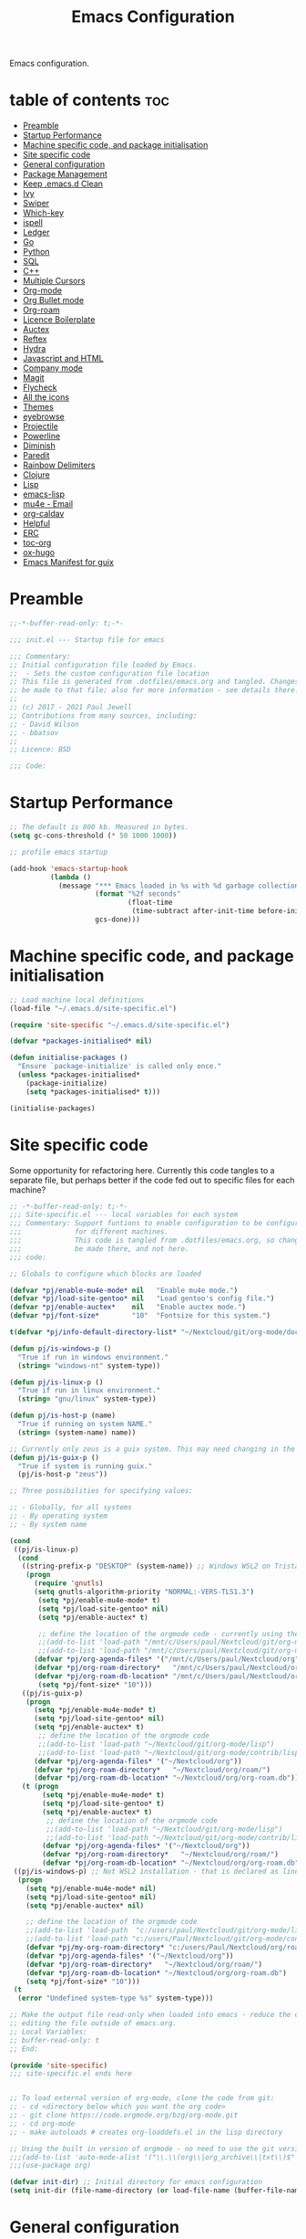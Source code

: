 #+TITLE: Emacs Configuration
#+PROPERTY: header-args:emacs-lisp :mkdirp t :tangle ./.emacs.d/init.el 

Emacs configuration.

* table of contents                                                 :toc:
:PROPERTIES:
:TOC: :include all :ignore this
:END:
- [[#preamble][Preamble]]
- [[#startup-performance][Startup Performance]]
- [[#machine-specific-code-and-package-initialisation][Machine specific code, and package initialisation]]
- [[#site-specific-code][Site specific code]]
- [[#general-configuration][General configuration]]
- [[#package-management][Package Management]]
- [[#keep-emacsd-clean][Keep .emacs.d Clean]]
- [[#ivy][Ivy]]
- [[#swiper][Swiper]]
- [[#which-key][Which-key]]
- [[#ispell][ispell]]
- [[#ledger][Ledger]]
- [[#go][Go]]
- [[#python][Python]]
- [[#sql][SQL]]
- [[#c][C++]]
- [[#multiple-cursors][Multiple Cursors]]
- [[#org-mode][Org-mode]]
- [[#org-bullet-mode][Org Bullet mode]]
- [[#org-roam][Org-roam]]
- [[#licence-boilerplate][Licence Boilerplate]]
- [[#auctex][Auctex]]
- [[#reftex][Reftex]]
- [[#hydra][Hydra]]
- [[#javascript-and-html][Javascript and HTML]]
- [[#company-mode][Company mode]]
- [[#magit][Magit]]
- [[#flycheck][Flycheck]]
- [[#all-the-icons][All the icons]]
- [[#themes][Themes]]
- [[#eyebrowse][eyebrowse]]
- [[#projectile][Projectile]]
- [[#powerline][Powerline]]
- [[#diminish][Diminish]]
- [[#paredit][Paredit]]
- [[#rainbow-delimiters][Rainbow Delimiters]]
- [[#clojure][Clojure]]
- [[#lisp][Lisp]]
- [[#emacs-lisp][emacs-lisp]]
- [[#mu4e---email][mu4e - Email]]
- [[#org-caldav][org-caldav]]
- [[#helpful][Helpful]]
- [[#erc][ERC]]
- [[#toc-org][toc-org]]
- [[#ox-hugo][ox-hugo]]
- [[#emacs-manifest-for-guix][Emacs Manifest for guix]]

* Preamble

#+begin_src emacs-lisp
;;-*-buffer-read-only: t;-*-

;;; init.el --- Startup file for emacs

;;; Commentary:
;; Initial configuration file loaded by Emacs.
;;  - Sets the custom configuration file location
;; This file is generated from .dotfiles/emacs.org and tangled. Changes should
;; be made to that file; also for more information - see details there.
;;
;; (c) 2017 - 2021 Paul Jewell
;; Contributions from many sources, including:
;; - David Wilson
;; - bbatsov
;;
;; Licence: BSD

;;; Code:
#+end_src

* Startup Performance

#+begin_src emacs-lisp
;; The default is 800 kb. Measured in bytes.
(setq gc-cons-threshold (* 50 1000 1000))

;; profile emacs startup

(add-hook 'emacs-startup-hook
          (lambda ()
            (message "*** Emacs loaded in %s with %d garbage collections."
                     (format "%2f seconds"
                             (float-time
                              (time-subtract after-init-time before-init-time)))
                     gcs-done)))

#+end_src

* Machine specific code, and package initialisation

#+begin_src emacs-lisp
;; Load machine local definitions
(load-file "~/.emacs.d/site-specific.el")

(require 'site-specific "~/.emacs.d/site-specific.el")

(defvar *packages-initialised* nil)

(defun initialise-packages ()
  "Ensure `package-initialize' is called only once."
  (unless *packages-initialised*
    (package-initialize)
    (setq *packages-initialised* t)))

(initialise-packages)

#+end_src

* Site specific code
Some opportunity for refactoring here. Currently this code tangles to
a separate file, but perhaps better if the code fed out to specific
files for each machine?

#+begin_src  emacs-lisp :tangle ./.emacs.d/site-specific.el
;; -*-buffer-read-only: t;-*-
;;; Site-specific.el --- local variables for each system
;;; Commentary: Support funtions to enable configuration to be configured
;;;             for different machines.
;;;             This code is tangled from .dotfiles/emacs.org, so changes should
;;;             be made there, and not here.
;;; code:

;; Globals to configure which blocks are loaded

(defvar *pj/enable-mu4e-mode* nil   "Enable mu4e mode.")
(defvar *pj/load-site-gentoo* nil   "Load gentoo's config file.")
(defvar *pj/enable-auctex*    nil   "Enable auctex mode.")
(defvar *pj/font-size*        "10"  "Fontsize for this system.")

t(defvar *pj/info-default-directory-list* "~/Nextcloud/git/org-mode/doc")

(defun pj/is-windows-p ()
  "True if run in windows environment."
  (string= "windows-nt" system-type))

(defun pj/is-linux-p ()
  "True if run in linux environment."
  (string= "gnu/linux" system-type))

(defun pj/is-host-p (name)
  "True if running on system NAME."
  (string= (system-name) name))

;; Currently only zeus is a guix system. This may need changing in the future.
(defun pj/is-guix-p ()
  "True if system is running guix."
  (pj/is-host-p "zeus"))

;; Three possibilities for specifying values:

;; - Globally, for all systems
;; - By operating system
;; - By system name

(cond
 ((pj/is-linux-p)
  (cond
   ((string-prefix-p "DESKTOP" (system-name)) ;; Windows WSL2 on Tristan
    (progn
      (require 'gnutls)
      (setq gnutls-algorithm-priority "NORMAL:-VERS-TLS1.3")
	   (setq *pj/enable-mu4e-mode* t)
	   (setq *pj/load-site-gentoo* nil)
	   (setq *pj/enable-auctex* t)
	   
	   ;; define the location of the orgmode code - currently using the built in version.
	   ;;(add-to-list 'load-path "/mnt/c/Users/paul/Nextcloud/git/org-mode/lisp")
	   ;;(add-to-list 'load-path "/mnt/c/Users/paul/Nextcloud/git/org-mode/contrib/lisp")
      (defvar *pj/org-agenda-files* '("/mnt/c/Users/paul/Nextcloud/org"))
      (defvar *pj/org-roam-directory*   "/mnt/c/Users/paul/Nextcloud/org/roam/")
      (defvar *pj/org-roam-db-location* "/mnt/c/Users/paul/Nextcloud/org/org-roam.db")
	   (setq *pj/font-size* "10")))
   ((pj/is-guix-p)
    (progn
      (setq *pj/enable-mu4e-mode* t)
      (setq *pj/load-site-gentoo* nil)
      (setq *pj/enable-auctex* t)
	   ;; define the location of the orgmode code
	   ;;(add-to-list 'load-path "~/Nextcloud/git/org-mode/lisp")
	   ;;(add-to-list 'load-path "~/Nextcloud/git/org-mode/contrib/lisp")
      (defvar *pj/org-agenda-files* '("~/Nextcloud/org"))
      (defvar *pj/org-roam-directory*   "~/Nextcloud/org/roam/")
      (defvar *pj/org-roam-db-location* "~/Nextcloud/org/org-roam.db")))
   (t (progn
        (setq *pj/enable-mu4e-mode* t)
        (setq *pj/load-site-gentoo* t)
        (setq *pj/enable-auctex* t)
	     ;; define the location of the orgmode code
	     ;;(add-to-list 'load-path "~/Nextcloud/git/org-mode/lisp")
	     ;;(add-to-list 'load-path "~/Nextcloud/git/org-mode/contrib/lisp")
        (defvar *pj/org-agenda-files* '("~/Nextcloud/org"))
        (defvar *pj/org-roam-directory*   "~/Nextcloud/org/roam/")
        (defvar *pj/org-roam-db-location* "~/Nextcloud/org/org-roam.db")))))
 ((pj/is-windows-p) ;; Not WSL2 installation - that is declared as linux
  (progn
    (setq *pj/enable-mu4e-mode* nil)
    (setq *pj/load-site-gentoo* nil)
    (setq *pj/enable-auctex* nil)
    
    ;; define the location of the orgmode code
    ;;(add-to-list 'load-path  "c:/users/paul/Nextcloud/git/org-mode/lisp")
    ;;(add-to-list 'load-path "c:/users/Paul/Nextcloud/git/org-mode/contrib/lisp")
    (defvar *pj/my-org-roam-directory* "c:/users/Paul/Nextcloud/org/roam/")
    (defvar *pj/org-agenda-files* '("~/Nextcloud/org"))
    (defvar *pj/org-roam-directory*   "~/Nextcloud/org/roam/")
    (defvar *pj/org-roam-db-location* "~/Nextcloud/org/org-roam.db")
    (setq *pj/font-size* "10")))
 (t
  (error "Undefined system-type %s" system-type)))

;; Make the output file read-only when loaded into emacs - reduce the chance of accidentally
;; editing the file outside of emacs.org.
;; Local Variables:
;; buffer-read-only: t
;; End:

(provide 'site-specific)
;;; site-specific.el ends here
#+end_src

#+begin_src emacs-lisp

;; To load external version of org-mode, clone the code from git:
;; - cd <directory below which you want the org code>
;; - git clone https://code.orgmode.org/bzg/org-mode.git
;; - cd org-mode
;; - make autoloads # creates org-loaddefs.el in the lisp directory

;; Using the built in version of orgmode - no need to use the git version...
;;;(add-to-list 'auto-mode-alist '("\\.\\(org\\|org_archive\\|txt\\)$" . org-mode))
;;;(use-package org)

(defvar init-dir) ;; Initial directory for emacs configuration
(setq init-dir (file-name-directory (or load-file-name (buffer-file-name))))
#+end_src

* General configuration

#+begin_src emacs-lisp

;;==============================================================================
;;.....General configuration
;;     ---------------------

(if *pj/load-site-gentoo*
    (require 'site-gentoo))

;; Set default modes
(setq major-mode 'text-mode)
(add-hook 'text-mode-hook 'turn-on-auto-fill)

;; Go straight to scratch buffer on startup
(setq inhibit-startup-screen t)

;; dont use tabs for indenting
(setq-default indent-tabs-mode nil)
(setq-default tab-width 3)
(setq-default sh-basic-offset 2)
(setq-default sh-indentation 2)

;; Changes all yes/no questions to y/n type
(fset 'yes-or-no-p 'y-or-n-p)
(set-variable 'confirm-kill-emacs 'yes-or-no-p)

;; Eliminate C-z sleep
(global-unset-key [(control z)])
(global-unset-key [(control x)(control z)])

;; The following lines are always needed. Choose your own keys.
(global-font-lock-mode t)
(global-set-key "\C-x\C-l" 'goto-line)
(global-set-key "\C-x\C-y" 'copy-region-as-kill)

;; Remove the tool-bar from the top
(tool-bar-mode -1)
;; (menu-bar-mode -1)
(scroll-bar-mode -1)

;; Full path in title bar
(setq-default frame-title-format "%b (%f)")

(defalias 'list-buffers 'ibuffer)

(setq backup-directory-alist `(("." . ,(concat user-emacs-directory "Backups"))))
#+end_src

* Package Management

Packages are currently installed using use-package. Configuration for
guix system to use inbuilt manifest for packages. Use of guix on top
of gentoo is still to be explored...

#+begin_src emacs-lisp

;;==============================================================================
;;.....Package management
;;     ------------------

(require 'gnutls)

(defvar pj/python)
(setq pj/python (executable-find "python"))

;; Add marmalade to package repos
(setq package-archives `(("gnu" . "https://elpa.gnu.org/packages/")
                         ("melpa" . "https://melpa.org/packages/")
                         ("melpa-stable" . "https://stable.melpa.org/packages/")
                         ("org" . "https://orgmode.org/elpa/")))
      
(initialise-packages)

;; Not sure if this is necessary for guix system.
;; Maybe OK, as it only updates the package list, not the installed code.
(unless (and (file-exists-p (concat init-dir "elpa/archives/gnu"))
             (file-exists-p (concat init-dir "elpa/archives/melpa"))
             (file-exists-p (concat init-dir "elpa/archives/melpa-stable"))
             (file-exists-p (concat init-dir "elpa/archives/org")))
  (package-refresh-contents))

;; Initialise use-package on non-guix systems.
(unless (or (package-installed-p 'use-package)
            (pj/is-guix-p))
  (package-install 'use-package))
(require 'use-package)

;; In guix system - load packages through the guix package manager.
(setq use-package-always-ensure (not (pj/is-guix-p)))

#+end_src

*Guix Packages*

#+begin_src scheme :noweb-ref packages :noweb-sep "\n"
"emacs-use-package"
#+end_src

* Keep .emacs.d Clean

#+begin_src emacs-lisp
;; Change the user-emacs-directory to keep unwanted things out of ~/.emacs.d
(setq user-emacs-directory (expand-file-name "~/.cache/emacs/")
      url-history-file (expand-file-name "url/history" user-emacs-directory))

;; Use no-littering to automatically set common paths to the new user-emacs-directory
(use-package no-littering)

;; Keep customization settings in a temporary file (thanks Ambrevar!)
(setq custom-file
      (if (boundp 'server-socket-dir)
          (expand-file-name "custom.el" server-socket-dir)
        (expand-file-name (format "emacs-custom-%s.el" (user-uid)) temporary-file-directory)))
(load custom-file t)

#+end_src

*Guix Packages*

#+begin_src scheme :noweb-ref packages :noweb-sep "\n"
"emacs-no-littering"
#+end_src

* Ivy

#+begin_src emacs-lisp
;;==============================================================================
;;.....Ivy
;;     ---

(use-package ivy
  :diminish
  :bind (("C-s" . swiper)
         :map ivy-minibuffer-map
         ("TAB" . ivy-alt-done)
         ("C-l" . ivy-alt-done)
         ("C-j" . ivy-next-line)
         ("C-k" . ivy-previous-line)
         :map ivy-switch-buffer-map
         ("C-k" . ivy-previous-line)
         ("C-l" . ivy-done)
         ("C-d" . ivy-switch-buffer-kill)
         :map ivy-reverse-i-search-map
         ("C-k" . ivy-previous-line)
         ("C-d" . ivy-reverse-i-search-kill))
  :config
  (ivy-mode 1)
  (setq ivy-use-virtual-buffers t)
  (setq ivy-wrap t)
  (setq ivy-count-format "(%d/%d) ")
  (setq enable-recursive-minibuffers t)

  (push '(completion-at-point . ivy--regex-fuzzy) ivy-re-builders-alist)
  (push '(swiper . ivy--regex-ignore-order) ivy-re-builders-alist)
  (push '(counsel-M-x . ivy--regex-ignore-order) ivy-re-builders-alist)

  (setf (alist-get 'swiper ivy-height-alist) 15)
  (setf (alist-get 'counsel-switch-buffer ivy-height-alist) 7))

(use-package ivy-hydra
  :defer t
  :after hydra)

(use-package ivy-rich
  :init
  (ivy-rich-mode 1)
  :config
  (setcdr  (assq t ivy-format-functions-alist) #'ivy-format-function-line)
  (setq ivy-rich-display-transformers-list
        (plist-put ivy-rich-display-transformers-list
                   'ivy-switch-buffer
                   '(:columns
                     ((ivy-rich-candidate (:width 40))
                      (ivy-rich-switch-buffer-indicators (:width 4 :face error :align right)); return the buffer indicators
                      (ivy-rich-switch-buffer-major-mode (:width 12 :face warning))          ; return the major mode info
                      (ivy-rich-switch-buffer-project (:width 15 :face success))             ; return project name using `projectile'
                      (ivy-rich-switch-buffer-path (:width (lambda (x) (ivy-rich-switch-buffer-shorten-path x (ivy-rich-minibuffer-width 0.3))))))  ; return file path relative to project root or `default-directory' if project is nil
                     :predicate
                     (lambda (cand)
                       (if-let ((buffer (get-buffer cand)))
                           ;; Don't mess with EXWM buffers
                           (with-current-buffer buffer
                             (not (derived-mode-p 'exwm-mode)))))))))
#+end_src

*Guix Packages*

#+begin_src scheme :noweb-ref packages :noweb-sep "\n"
"ivy"
"icy-hydra"
"ivy-rich"
#+end_src
* Swiper

#+begin_src emacs-lisp
;;==============================================================================
;;.....Swiper
;;     ------

;; Counsel - completion package working with ivy.
(use-package counsel
  :bind (("M-x" . counsel-M-x)
         ("C-x b" . counsel-ibuffer)
         :map minibuffer-local-map
         ("C-r" . 'counsel-minibuffer-history))
  :custom
  (counsel-linux-app-format-function #'counsel-linux-app-format-function-name-only)
  :config
  (setq ivy-initial-inputs-alist nil)) ;; Don't start searches with ^

;; TODO: Configure counsel-bbdb to work eith email, or configure a different
;;       package to manage contacts (synced with cardDAV)
(use-package counsel-bbdb)

(use-package swiper
  :bind (("C-s" . swiper)
         ("C-r" . swiper)
         ("C-c C-r" . ivy-resume)
         ("M-x" . counsel-M-x)
         ("C-x C-f" . counsel-find-file))
  :config
  (progn
    (ivy-mode 1)
    (setq ivy-use-virtual-buffers t)
    (setq ivy-display-style 'fancy)
    (define-key read-expression-map (kbd "C-r") 'counsel-expression-history)))

#+end_src

*Guix Packages*

#+begin_src scheme :noweb-ref packages :noweb-sep "\n"
"swiper"
"counsel-bbdb"
"counsel"
#+end_src

* Which-key

#+begin_src emacs-lisp
;;==============================================================================
;;.....which-key
;;     ---------
;; Key completion - offers the keys which complete the sequence.

(use-package which-key
  :config (which-key-mode))

#+end_src

*Guix Packages*

#+begin_src scheme :noweb-ref packages :noweb-sep "\n"
"which-key"
#+end_src

* ispell

#+begin_src emacs-lisp
;;==============================================================================
;;.....ispell
;;     ------
;; Spell checker.

(require 'ispell)
(setenv "LANG" "en_GB")
(setq ispell-program-name "hunspell")
(if (string= system-type "windows-nt")
    (setq ispell-hunspell-dict-paths-alist
          '(("en_GB" "c:/Hunspell/en_GB.aff"))))
(setq ispell-local-dictionary "en_GB")
(setq ispell-local-dictionary-alist
      '(("en_GB" "[[:alpha:]]" "[^[:alpha:]]" "[']" nil ("-d" "en_GB") nil utf-8)))
;; (flyspell-mode 1)
(global-set-key (kbd "M-\\") 'ispell-word)

#+end_src

*Guix Packages*

#+begin_src scheme :noweb-ref packages :noweb-sep "\n"
"ispell"
#+end_src
* Ledger

#+begin_src emacs-lisp
;;==============================================================================
;;.....ledger
;;     ------
;; Text based accounting program.

(use-package ledger-mode
  :init
  (setq ledger-clear-whole-transactions 1)
  
  :config
  (add-to-list 'auto-mode-alist '("\\.dat$" . ledger-mode))
  (add-to-list 'auto-mode-alist '("\\.ledger$" . ledger-mode)))

#+end_src
*Guix Packages*

#+begin_src scheme :noweb-ref packages :noweb-sep "\n"
"ledger-mode"
#+end_src

* Go

#+begin_src emacs-lisp
;;==============================================================================
;;.....go
;;     --
;; Package for go programming.

(use-package go-autocomplete)

(use-package go-mode
   :config
   (add-hook 'go-mode-hook (lambda () (setq auto-complete-mode 1)))
   (with-eval-after-load 'go-mode
     (require 'go-autocomplete)))

#+end_src

*Guix Packages*

#+begin_src scheme :noweb-ref packages :noweb-sep "\n"
"go-autocomplete"
"go-mode"
#+end_src

* Python

Not working, and not used currently...
#+begin_src emacs-lisp
;;==============================================================================
;;.....Python
;;     ------


;;; Currently commented out - jedi mode should not be installed when using
;;; company mode. company-jedi should be used instead

;;(use-package jedi
;;  
;;  :init
;;  (add-hook 'python-mode-hook 'jedi:setup)
;;  (add-hook 'python-mode-hook 'jedi:ac-setup))
;;; Alternative - use elpy - not yet fully configured
;;(use-package elpy
;;  
;;  :init
;;  (advice-add 'python-mode :before 'elpy-enable))

#+end_src

* SQL

#+begin_src emacs-lisp
;;==============================================================================
;;.....SQL
;;     ---


(require 'sql)

(eval-after-load "sql"
  '(progn (sql-set-product 'mysql)))


#+end_src

*Guix Packages*

#+begin_src scheme :noweb-ref packages :noweb-sep "\n"
"sql"
#+end_src

* C++

#+begin_src emacs-lisp
;;==============================================================================
;;.....c++
;;     ---

(defun my-c++-mode-hook()
  "Customise the default c++ settings."
  (c-set-style "stroustrup"))

(add-hook 'c++-mode-hook 'my-c++-mode-hook)

;;==============================================================================
;;.....smex
;;     ----
;; M-x enhancement - show most recently used commands which match as typing.

;; (use-package smex
;; 
;; :bind (("M-x" . smex)
;;        ("M-X" . smex-major-mode-commands)
;;        ("C-c C-c M-x" . 'execute-extended-command)) ;; Original M-x command
;; :config (smex-initialize))

(defadvice ido-set-matches-1 (around ido-smex-acronym-matches activate)
  "Filters ITEMS by setting acronynms first."
  (if (and (fboundp 'smex-already-running) (smex-already-running) (> (length ido-text) 1))
      
      ;; We use a hash table for the matches, <type> => <list of items>, where
      ;; <type> can be one of (e.g. `ido-text' is "ff"):
      ;; - strict: strict acronym match (i.e. "^f[^-]*-f[^-]*$");
      ;; - relaxed: for relaxed match (i.e. "^f[^-]*-f[^-]*");
      ;; - start: the text start with (i.e. "^ff.*");
      ;; - contains: the text contains (i.e. ".*ff.*");
      (let ((regex (concat "^" (mapconcat 'char-to-string ido-text "[^-]*-")))
            (matches (make-hash-table :test 'eq)))

        ;; Filtering
        (dolist (item items)
          (let ((key))
            (cond
             ;; strict match
             ((string-match (concat regex "[^-]*$") item)
              (setq key 'strict))

             ;; relaxed match
             ((string-match regex item)
              (setq key 'relaxed))

             ;; text that start with ido-text
             ((string-match (concat "^" ido-text) item)
              (setq key 'start))

             ;; text that contains ido-text
             ((string-match ido-text item)
              (setq key 'contains)))

            (when key
              ;; We have a winner! Update its list.
              (let ((list (gethash key matches ())))
                (puthash key (push item list) matches)))))

        ;; Finally, we can order and return the results
        (setq ad-return-value (append (gethash 'strict matches)
                                      (gethash 'relaxed matches)
                                      (gethash 'start matches)
                                      (gethash 'contains matches))))

    ;; ...else, run the original ido-set-matches-1
    ad-do-it))

;; Delayed loading - initialisation when used for the first time
;; (global-set-key [(meta x)]
;;   (lambda ()
;;     (interactive)
;;     (or (boundp 'smex-cache)
;;         (smex-initialize))
;;     (global-set-key [(meta x)] 'smex) (smex)))

;; (global-set-key [(shift meta x)]
;;   (lambda () (interactive)
;;   (or (boundp 'smex-cache) (smex-initialize))
;;   (global-set-key [(shift meta x)] 'smex-major-mode-commands)
;;   (smex-major-mode-commands)))

#+end_src

* Multiple Cursors

#+begin_src emacs-lisp
;;==============================================================================
;;.....multiple cursors
;;     ----------------

(use-package multiple-cursors
  :config (global-set-key (kbd "C-c m c") 'mc/edit-lines))

#+end_src

*Guix Packages*

#+begin_src scheme :noweb-ref packages :noweb-sep "\n"
"multiple-cursors"
#+end_src

* Org-mode

#+begin_src emacs-lisp
;;==============================================================================
;;.....org mode
;;     --------

(require 'org)
(require 'org-contribdir)
(require 'org-agenda)
(require 'org-clock)
(require 'org-archive)
(require 'org-checklist)
(require 'org-crypt)
(require 'org-protocol)
(require 'ido)
(require 'org-id)
(require 'bbdb-com)
(require 'ox-html)
(require 'ox-latex)
(require 'ox-ascii)
(require 'org-tempo)

(setq org-agenda-files *pj/org-agenda-files*)
(load "~/.emacs.d/lisp/my-org-mode.el")
(require 'org-habit) ;; org-habit is part of org-mode (not a package)
(global-set-key (kbd "C-c w") 'org-refile)

#+end_src

* Org Bullet mode

#+begin_src emacs-lisp
;;==============================================================================
;;.....org bullet mode
;;     ---------------

(use-package org-bullets
  :config (add-hook 'org-mode-hook (lambda () (org-bullets-mode 1))))

#+end_src

*Guix Packages*

#+begin_src scheme :noweb-ref packages :noweb-sep "\n"
"org-bullets"
#+end_src

* Org-roam

#+begin_src emacs-lisp
;;==============================================================================
;;.....org roam mode
;;     -------------

;; Installation advice from the org-roam documentation website:
;; https://org-roam.readthedocs.io/en/master/installation/

(use-package org-roam
  :hook
  (after-init . org-roam-mode)
  :custom
  (org-roam-db-location *pj/org-roam-db-location*)
  (org-roam-directory *pj/org-roam-directory*)
  (org-roam-index-file "index.org")
  ;; (setq org-roam-link-title-format "R:%s")
  :bind (:map org-roam-mode-map
              (("C-c n l" . org-roam)
               ("C-c n f" . org-roam-find-file)
               ("C-c n j" . org-roam-jump-to-index)
               ("C-c n b" . org-roam-switch-to-buffer)
               ("C-c n g" . org-roam-graph))
              :map org-mode-map
              (("C-c n i" . org-roam-insert))))


#+end_src

*Guix Packages*

#+begin_src scheme :noweb-ref packages :noweb-sep "\n"
"org-roam"
#+end_src

* Licence Boilerplate

I set this up a long time ago, before I knew emacs-lisp. 
#+begin_src emacs-lisp
;;==============================================================================
;;.....GPL3 File header boilerplate
;;     ----------------------------

(defun boilerplate-gpl3 ()
  "Insert boilerplate for c/c++ file with GPLv3 license."
        (interactive)
        (insert "
/********************************************************************************
 ,* Copyright (C) " (format-time-string "%Y") " Paul Jewell (paul@teulu.org)                              *
 ,*                                                                              *
 ,* This program is free software: you can redistribute it and/or modify         *
 ,* it under the terms of the GNU General Public License as published by         *
 ,* the Free Software Foundation, either version 3 of the License, or            *
 ,* (at your option) any later version.                                          *
 ,*                                                                              *
 ,* This program is distributed in the hope that it will be useful,              *
 ,* but WITHOUT ANY WARRANTY; without even the implied warranty of               *
 ,* MERCHANTABILITY or FITNESS FOR A PARTICULAR PURPOSE.  See the                *
 ,* GNU General Public License for more details.                                 *
 ,*                                                                              *
 ,* You should have received a copy of the GNU General Public License            *
 ,* along with this program.  If not, see <http://www.gnu.org/licenses/>.        *
 ,********************************************************************************/
"))

(defun boilerplate-lgpl3 ()
  "Insert boilerplate for c/c++ file with LGPLv3 license."
        (interactive)
        (insert "
/********************************************************************************
 ,* Copyright (C) " (format-time-string "%Y") " Paul Jewell (paul@teulu.org)                              *
 ,*                                                                              *
 ,* This program is free software: you can redistribute it and/or modify         *
 ,* it under the terms of the GNU Lesser General Public License as published by  *
 ,* the Free Software Foundation, either version 3 of the License, or            *
 ,* (at your option) any later version.                                          *
 ,*                                                                              *
 ,* This program is distributed in the hope that it will be useful,              *
 ,* but WITHOUT ANY WARRANTY; without even the implied warranty of               *
 ,* MERCHANTABILITY or FITNESS FOR A PARTICULAR PURPOSE.  See the                *
 ,* GNU Lesser General Public License for more details.                          *
 ,*                                                                              *
 ,* You should have received a copy of the GNU Lesser General Public License     *
 ,* along with this program.  If not, see <http://www.gnu.org/licenses/>.        *
 ,********************************************************************************/
"))

(defun boilerplate-agpl3 ()
  "Insert boilerplate for c/c++ file with AGPLv3 license."
        (interactive)
        (insert "
/********************************************************************************
 ,* Copyright (C) " (format-time-string "%Y") " Paul Jewell (paul@teulu.org)                              *
 ,*                                                                              *
 ,* This program is free software: you can redistribute it and/or modify         *
 ,* it under the terms of the GNU Affero General Public License as published by  *
 ,* the Free Software Foundation, either version 3 of the License, or            *
 ,* (at your option) any later version.                                          *
 ,*                                                                              *
 ,* This program is distributed in the hope that it will be useful,              *
 ,* but WITHOUT ANY WARRANTY; without even the implied warranty of               *
 ,* MERCHANTABILITY or FITNESS FOR A PARTICULAR PURPOSE.  See the                *
 ,* GNU Affero General Public License for more details.                          *
 ,*                                                                              *
 ,* You should have received a copy of the GNU Affero General Public License     *
 ,* along with this program.  If not, see <http://www.gnu.org/licenses/>.        *
 ,********************************************************************************/
"))

#+end_src

* Auctex

#+begin_src emacs-lisp
;;==============================================================================
;;.....auctex
;;     ------

(when *pj/enable-auctex*
  (use-package auctex
    :mode ("\\.tex\\'" . latex-mode)
    :config
    (setq TeX-auto-save t)
    (setq TeX-parse-self t)
    (setq-default TeX-master nil)
    
    (add-hook 'LaTeX-mode-hook 
              (lambda ()
                (company-mode)
                (visual-line-mode) ; May prefer auto-fill-mode
                (flyspell-mode)
                (turn-on-reftex)
                (setq TeX-PDF-mode t)
                (setq reftex-plug-into-AUCtex t)
                (LaTeX-math-mode)))
    
    ;; Update PDF buffers after successful LaTaX runs
    (add-hook 'TeX-after-TeX-LaTeX-command-finished-hook
              #'TeX-revert-document-buffer)
    
    ;; to use pdfview with auctex
    (add-hook 'Latex-mode-hook 'pdf-tools-install)))


#+end_src

*Guix Packages*

#+begin_src scheme :noweb-ref packages :noweb-sep "\n"
"auctex"
#+end_src

* Reftex

I haven't used this yet, so there may be some issues.

#+begin_src emacs-lisp
;;==============================================================================
;;.....reftex
;;     ------

(use-package reftex
  :defer t
  :config
  (setq reftex-cite-prompt-optional-args t)) ; prompt for empty optional args in cite


;;==============================================================================
;;.....ivy-bibtex
;;     ----------

;; TODO: Modify the paths etc in this section:

;;(use-package ivy-bibtex
;;  
;;  :bind ("C-c b b" . ivy-bibtex)
;;  :config
;;  (setq bibtex-completion-bibliography 
;;        '("C:/Users/Nasser/OneDrive/Bibliography/references-zot.bib"))
;;  (setq bibtex-completion-library-path 
;;        '("C:/Users/Nasser/OneDrive/Bibliography/references-pdf"
;;          "C:/Users/Nasser/OneDrive/Bibliography/references-etc"))
;;
;;  ;; using bibtex path reference to pdf file
;;  (setq bibtex-completion-pdf-field "File")
;;
;;  ;;open pdf with external viwer foxit
;;  (setq bibtex-completion-pdf-open-function
;;        (lambda (fpath)
;;          (call-process "C:\\Program Files (x86)\\Foxit Software\\Foxit Reader\\FoxitReader.exe" nil 0 nil fpath)))
;;
;;  (setq ivy-bibtex-default-action 'bibtex-completion-insert-citation))


#+end_src

*Guix Packages*

#+begin_src scheme :noweb-ref packages :noweb-sep "\n"
"reftex"
#+end_src

* Hydra

#+begin_src emacs-lisp
;;==============================================================================
;;.....hydra
;;     -----

(use-package hydra 
  :init 
  (global-set-key
   (kbd "C-x t")
	(defhydra toggle (:color blue)
	  "toggle"
	  ("a" abbrev-mode "abbrev")
	  ("s" flyspell-mode "flyspell")
	  ("d" toggle-debug-on-error "debug")
     ;;	      ("c" fci-mode "fCi")
	  ("f" auto-fill-mode "fill")
	  ("t" toggle-truncate-lines "truncate")
	  ("w" whitespace-mode "whitespace")
	  ("q" nil "cancel"))))
(global-set-key
 (kbd "C-x j")
 (defhydra gotoline 
   (:pre (linum-mode 1)
	      :post (linum-mode -1))
   "goto"
   ("t" (move-to-window-line-top-bottom 0) "top")
   ("b" (move-to-window-line-top-bottom -2) "bottom")
   ("m" (move-to-window-line-top-bottom) "middle")
   ("e" (goto-char (point-max)) "end")
   ("c" recenter-top-bottom "recenter")
   ("n" next-line "down")
   ("p" (lambda () (interactive) (forward-line -1))  "up")
   ("g" goto-line "goto-line")
   ))
    ;;    (global-set-key
;;     (kbd "C-c t")
;;     (defhydra hydra-global-org (:color blue)
;;       "Org"
;;       ("t" org-timer-start "Start Timer")
;;       ("s" org-timer-stop "Stop Timer")
;;       ("r" org-timer-set-timer "Set Timer") ; This one requires you be in an orgmode doc, as it sets the timer for the header
;;       ("p" org-timer "Print Timer") ; output timer value to buffer
;;       ("w" (org-clock-in '(4)) "Clock-In") ; used with (org-clock-persistence-insinuate) (setq org-clock-persist t)
;;       ("o" org-clock-out "Clock-Out") ; you might also want (setq org-log-note-clock-out t)
;;       ("j" org-clock-goto "Clock Goto") ; global visit the clocked task
;;       ("c" org-capture "Capture") ; Don't forget to define the captures you want http://orgmode.org/manual/Capture.html
;;     ("l" (or )rg-capture-goto-last-stored "Last Capture"))
    
    

;; (defhydra multiple-cursors-hydra (:hint nil)
;;   "
;;      ^Up^            ^Down^        ^Other^
;; ----------------------------------------------
;; [_p_]   Next    [_n_]   Next    [_l_] Edit lines
;; [_P_]   Skip    [_N_]   Skip    [_a_] Mark all
;; [_M-p_] Unmark  [_M-n_] Unmark  [_r_] Mark by regexp
;; ^ ^             ^ ^             [_q_] Quit
;; "
;;   ("l" mc/edit-lines :exit t)
;;   ("a" mc/mark-all-like-this :exit t)
;;   ("n" mc/mark-next-like-this)
;;   ("N" mc/skip-to-next-like-this)
;;   ("M-n" mc/unmark-next-like-this)
;;   ("p" mc/mark-previous-like-this)
;;   ("P" mc/skip-to-previous-like-this)
;;   ("M-p" mc/unmark-previous-like-this)
;;   ("r" mc/mark-all-in-region-regexp :exit t)
;;   ("q" nil)

;;   ("<mouse-1>" mc/add-cursor-on-click)
;;   ("<down-mouse-1>" ignore)
;;   ("<drag-mouse-1>" ignore))


;; font zoom mode example taken from hydra wiki
(defhydra hydra-zoom (global-map "<f2>")
  "zoom"
  ("+" text-scale-increase "in")
  ("-" text-scale-decrease "out")
  ("0" (text-scale-adjust 0) "reset")
  ("q" nil "quit" :color blue))

#+end_src

*Guix Packages*

#+begin_src scheme :noweb-ref packages :noweb-sep "\n"
"hydra"
#+end_src

* Javascript and HTML


#+begin_src emacs-lisp
;;==============================================================================
;;.....javascript / HTML
;;     -----------------

(use-package js2-mode
  :config
  (add-to-list 'auto-mode-alist '("\\.js\\'" . js2-mode))
  (add-hook 'js2-mode-hook #'js2-imenu-extras-mode))

(use-package js2-refactor
  
  :config
  (add-hook 'js2-mode-hook #'js2-refactor-mode)
  ;; (js2-add-keybindings-with-prefix "C-c C-r") ;; Clash with ivy-resume
  (define-key js2-mode-map (kbd "C-k") #'js2r-kill)
  ;; js-mode (which js2 is based on) binds "M-." which conflicts with xref, so
  ;; unbind it.
  (define-key js-mode-map (kbd "M-.") nil))
  
(add-hook 'js2-mode-hook (lambda ()
                           (add-hook 'xref-backend-functions #'xref-js2-xref-backend nil t)))

(use-package xref-js2)

#+end_src

*Guix Packages*

#+begin_src scheme :noweb-ref packages :noweb-sep "\n"
"js2-mode"
"js2-reflector"
#+end_src
* Company mode

#+begin_src emacs-lisp
;;==============================================================================
;;.....company mode
;;     ------------

(use-package company
  :config
  (setq company-idle-delay 0)
  (setq company-minimum-prefix-length 3)
  (global-company-mode 1))

(use-package company-irony
  :config
  (add-to-list 'company-backends 'company-irony))

(use-package irony
  :config
  (add-hook 'c++-mode-hook 'irony-mode)
  (add-hook 'c-mode-hook 'irony-mode)
  (add-hook 'irony-mode-hook 'irony-cdb-autosetup-compile-options))

(use-package irony-eldoc
  :config
  (add-hook 'irony-mode-hook #'irony-eldoc))

(use-package company-jedi
  :config
  (add-hook 'python-mode-hook 'jedi:setup))

(defun my/python-mode-hook ()
  "Python mode hook."
  (add-to-list 'company-backends 'company-jedi))

(add-hook 'python-mode-hook 'my/python-mode-hook)

#+end_src

*Guix Packages*

#+begin_src scheme :noweb-ref packages :noweb-sep "\n"
"company"
"company-irony"
"irony"
"irony-eldoc"
"company-jedi"
#+end_src

* Magit

#+begin_src emacs-lisp
;;==============================================================================
;;.....magit
;;     -----

(use-package magit
  :init
  (progn
    (bind-key "C-x g" 'magit-status)
    ))

(use-package git-gutter
  
  :init
  (global-git-gutter-mode +1))

(global-set-key (kbd "M-g M-g") 'hydra-git-gutter/body)


(use-package git-timemachine)

(defhydra hydra-git-gutter (:body-pre (git-gutter-mode 1)
                                      :hint nil)
  "
Git gutter:
  _j_: next hunk        _s_tage hunk     _q_uit
  _k_: previous hunk    _r_evert hunk    _Q_uit and deactivate git-gutter
  ^ ^                   _p_opup hunk
  _h_: first hunk
  _l_: last hunk        set start _R_evision
"
  ("j" git-gutter:next-hunk)
  ("k" git-gutter:previous-hunk)
  ("h" (progn (goto-char (point-min))
              (git-gutter:next-hunk 1)))
  ("l" (progn (goto-char (point-min))
              (git-gutter:previous-hunk 1)))
  ("s" git-gutter:stage-hunk)
  ("r" git-gutter:revert-hunk)
  ("p" git-gutter:popup-hunk)
  ("R" git-gutter:set-start-revision)
  ("q" nil :color blue)
  ("Q" (progn (git-gutter-mode -1)
              ;; git-gutter-fringe doesn't seem to
              ;; clear the markup right away
              (sit-for 0.1)
              (git-gutter:clear))
   :color blue))

#+end_src

*Guix Packages*

#+begin_src scheme :noweb-ref packages :noweb-sep "\n"
"magit"
"git-gutter"
"git-time-machine"
#+end_src

* Flycheck

#+begin_src emacs-lisp
;;==============================================================================
;;.....flycheck
;;     --------

(use-package flycheck
  :init
  (global-flycheck-mode 1))

#+end_src

*Guix Packages*

#+begin_src scheme :noweb-ref packages :noweb-sep "\n"
"flycheck"
#+end_src

* All the icons

#+begin_src emacs-lisp
;;==============================================================================
;;.....all the icons
;;     -------------


;; If this configuration is being used on a new installation,
;; remember to run M-x all-the-icons-install-fonts
;; otherwise nothing will work
(use-package all-the-icons
:config
(use-package all-the-icons-dired
    
    :config
    (add-hook 'dired-mode-hook 'all-the-icons-dired-mode)))


#+end_src

*Guix Packages*

#+begin_src scheme :noweb-ref packages :noweb-sep "\n"
"all-the-icons"
#+end_src

* Themes

#+begin_src emacs-lisp
;;==============================================================================
;;.....themes
;;     ------

(use-package gruvbox-theme
  :config
  (load-theme 'gruvbox t))
;; Font size is localised in site-local.el
(defvar my:font (concat "Iosevka-" *pj/font-size* ":spacing=110"))
;; Font size setting for Emacs 27:
(set-face-attribute 'default nil :font my:font )
(set-frame-font my:font nil t)
;; Old font size setting:
;;(set-default-font my:font)
;;(set-frame-font my:font t)

#+end_src

*Guix Packages*

#+begin_src scheme :noweb-ref packages :noweb-sep "\n"
"gruvbox-theme"
#+end_src

* eyebrowse

#+begin_src emacs-lisp :no-tangle
;;==============================================================================
;;.....eyebrowse
;;     ---------

;; TODO: currently disabled - clash with org-refile needs to be resolved.
;;(use-package eyebrowse
;;  :ensure r
;;  :config
;;;;  (eyebrowse-setup-opinionated-keys) ;set evil keybindings (gt gT)
;;  (eyebrowse-mode t))

#+end_src

* Projectile

#+begin_src emacs-lisp
;;==============================================================================
;;.....Projectile
;;     ----------

(use-package projectile
  :config
  ;; test fn in hashtable has to be equal because we will use strings as keys
  (defvar my-projects-loaded (make-hash-table :test 'equal))
  (setq projectile-completion-system 'ivy)
  (projectile-mode))


#+end_src

*Guix Packages*

#+begin_src scheme :noweb-ref packages :noweb-sep "\n"
"projectile"
#+end_src

* Powerline

#+begin_src emacs-lisp
;;==============================================================================
;;.....powerline
;;     ---------

(use-package powerline
  :config
  (add-hook 'desktop-after-read-hook 'powerline-reset)
  (defun make-rect (color height width)
    "Create an XPM bitmap."
    (when window-system
      (propertize
       " " 'display
       (let ((data nil)
             (i 0))
         (setq data (make-list height (make-list width 1)))
         (pl/make-xpm "percent" color color (reverse data))))))
  (defun powerline-mode-icon ()
    (let ((icon (all-the-icons-icon-for-buffer)))
      (unless (symbolp icon) ;; This implies it's the major mode
        (format " %s"
                (propertize icon
                            'help-echo (format "Major-mode: `%s`" major-mode)
                            'face `(:height 1.2 :family ,(all-the-icons-icon-family-for-buffer)))))))
  (defun powerline-modeline-vc ()
    (when vc-mode
      (let* ((text-props (text-properties-at 1 vc-mode))
             (vc-without-props (substring-no-properties vc-mode))
             (new-text (concat
                        " "
                        (all-the-icons-faicon "code-fork"
                                              :v-adjust -0.1)
                        vc-without-props
                        " "))
             )
        (apply 'propertize
               new-text
               'face (when (powerline-selected-window-active) 'success)
               text-props
               ))))
  (defun powerline-buffer-info ()
    (let ((proj (projectile-project-name)))
      (if (string= proj "-")
          (buffer-name)
        (concat
         (propertize (concat
                      proj)
                     'face 'warning)
         " "
         (buffer-name)))))
  (defun powerline-ace-window () (propertize (or (window-parameter (selected-window) 'my-ace-window-path) "") 'face 'error))
  (setq-default mode-line-format
                '("%e"
                  (:eval
                   (let* ((active (powerline-selected-window-active))
                          (modified (buffer-modified-p))
                          (face1 (if active 'powerline-active1 'powerline-inactive1))
                          (face2 (if active 'powerline-active2 'powerline-inactive2))
                          (bar-color (cond ((and active modified) (face-foreground 'error))
                                           (active (face-background 'cursor))
                                           (t (face-background 'tooltip))))
                          (lhs (list
                                (make-rect bar-color 30 3)
                                (when modified
                                  (concat
                                   " "
                                   (all-the-icons-faicon "floppy-o"
                                                         :face (when active 'error)
                                                         :v-adjust -0.01)))
                                " "
                                (powerline-buffer-info)
                                " "
                                (powerline-modeline-vc)
                                ))
                          (center (list
                                   " "
                                   (powerline-mode-icon)
                                   " "
                                   ;;major-mode
                                   (powerline-major-mode)
                                   " "))
                          (rhs (list
                                (powerline-ace-window)
                                " | "
                                ;;   (format "%s" (eyebrowse--get 'current-slot))
                                ;;   " | "
                                (powerline-raw "%l:%c" face1 'r)
                                " | "
                                (powerline-raw "%6p" face1 'r)
                                (powerline-hud 'highlight 'region 1)
                                " "
                                ))
                          )
                     (concat
                      (powerline-render lhs)
                      (powerline-fill-center face1 (/ (powerline-width center) 2.0))
                      (powerline-render center)
                      (powerline-fill face2 (powerline-width rhs))
                      (powerline-render rhs)))))))

#+end_src

*Guix Packages*

#+begin_src scheme :noweb-ref packages :noweb-sep "\n"
"powerline"
#+end_src

* Diminish

#+begin_src emacs-lisp

(use-package diminish)

#+end_src

*Guix Packages*

#+begin_src scheme :noweb-ref packages :noweb-sep "\n"
"diminish"
#+end_src

* Paredit

#+begin_src emacs-lisp
;;==============================================================================
;;.....Paredit
;;     -------

(use-package paredit
  :diminish paredit-mode
  :config
  (autoload 'enable-paredit-mode "paredit" "Turn on pseudo-structural editing of Lisp code." t)
  (add-hook 'emacs-lisp-mode-hook       #'enable-paredit-mode)
  (add-hook 'eval-expression-minibuffer-setup-hook #'enable-paredit-mode)
  (add-hook 'ielm-mode-hook             #'enable-paredit-mode)
  (add-hook 'lisp-mode-hook             #'enable-paredit-mode)
  (add-hook 'lisp-interaction-mode-hook #'enable-paredit-mode)
  (add-hook 'scheme-mode-hook           #'enable-paredit-mode)
  (add-hook 'emacs-lisp-mode-hook       #'enable-paredit-mode)
  :bind (("C-c d" . paredit-forward-down))) 

;; Ensure paredit is used EVERYWHERE!
(use-package paredit-everywhere
  :diminish paredit-everywhere-mode
  :config
  (add-hook 'lisp-mode-hook #'paredit-everywhere-mode))
;;-------------
;; (use-package highlight-parentheses
;;   
;;   :diminish highlight-parentheses-mode
;;   :config
;;   (add-hook 'emacs-lisp-mode-hook
;;             (lambda()
;;               (highlight-parentheses-mode))))
#+end_src

*Guix Packages*

#+begin_src scheme :noweb-ref packages :noweb-sep "\n"
"paredit"
"paredit-everywhere"
#+end_src

* Rainbow Delimiters

#+begin_src emacs-lisp

(use-package rainbow-delimiters
  :hook (prog-mode . rainbow-delimiters-mode)
  :config
  (add-hook 'lisp-mode-hook
            (lambda()
              (rainbow-delimiters-mode))))

;;(global-highlight-parentheses-mode)

#+end_src

*Guix Packages*

#+begin_src scheme :noweb-ref packages :noweb-sep "\n"
"rainbow-delimiters"
#+end_src

* Clojure

#+begin_src emacs-lisp
;;==============================================================================
;;.....Clojure
;;     -------

(add-hook 'clojure-mode-hook 'enable-paredit-mode)

(use-package cider
  :config
  (add-hook 'cider-repl-mode-hook #'company-mode)
  (add-hook 'cider-mode-hook #'company-mode)
  (add-hook 'cider-mode-hook #'eldoc-mode)
  (add-hook 'cider-mode-hook #'cider-hydra-mode)
  (add-hook 'clojure-mode-hook #'paredit-mode)
  (setq cider-repl-use-pretty-printing t)
  (setq cider-repl-display-help-banner nil)
  (setq cider-default-cljs-repl "(do (use 'figwheel-sidecar.repl-api) (start-figwheel!) (cljs-repl))")

  :bind (("M-r" . cider-namespace-refresh)
         ("C-c r" . cider-repl-reset)
         ("C-c ." . cider-reset-test-run-tests)))


;; (use-package clj-refactor
;;   
;;   :config
;;   (add-hook 'clojure-mode-hook (lambda ()
;;                                  (clj-refactor-mode 1)
;;                                  ;; insert keybinding setup here
;;                                  ))
;;   (cljr-add-keybindings-with-prefix "C-c C-m")
;;   (setq cljr-warn-on-eval nil)
;;   :bind ("C-c '" . hydra-cljr-help-menu/body)
;;   )

(use-package cider-hydra)


#+end_src

*Guix Packages*

#+begin_src scheme :noweb-ref packages :noweb-sep "\n"
"cider"
"cider-hydra"
#+end_src

* Lisp

#+begin_src emacs-lisp
;;==============================================================================
;;.....lisp - slime
;;     ------------

;; shamelessly copied from 
;; https://github.com/ajukraine/ajukraine-dotemacs/blob/master/aj/rc-modes/init.el
;; 17/11/2018

(use-package slime
;;  :load-path (expand-site-lisp "slime")
  :commands slime
  :config

  (progn
    (add-hook
     'slime-load-hook
     #'(lambda ()
         (slime-setup
          '(slime-fancy
            slime-repl
            slime-fuzzy))))
    (setq slime-net-coding-system 'utf-8-unix)
    (setq inferior-lisp-program "/usr/bin/sbcl")
    (load (expand-file-name "~/quicklisp/slime-helper.el"))
    (setq slime-lisp-implementations '((sbcl ("/usr/bin/sbcl"))))
    
    (use-package ac-slime
      :init
      (progn
        (add-hook 'slime-mode-hook 'set-up-slime-ac)
        (add-hook 'slime-repl-mode-hook 'set-up-slime-ac))
      :config
      (progn
        (eval-after-load "auto-complete"
          '(add-to-list 'ac-modes 'slime-repl-mode))))))

#+end_src

*Guix Packages*

#+begin_src scheme :noweb-ref packages :noweb-sep "\n"
"slime"
#+end_src

* emacs-lisp

#+begin_src emacs-lisp
;;==============================================================================
;;.....elisp - slime
;;     -------------

(use-package elisp-slime-nav
  :config
  (dolist (hook '(emacs-lisp-mode-hook ielm-mode-hook))
    (add-hook hook #'elisp-slime-nav-mode)))

#+end_src

*Guix Packages*

#+begin_src scheme :noweb-ref packages :noweb-sep "\n"
"elisp-slime-nav"
#+end_src

* mu4e - Email

#+begin_src emacs-lisp
;;==============================================================================
;;.....mu4e
;;     ----

(when *pj/enable-mu4e-mode*
  (require 'mu4e)
  (use-package mu4e
    :ensure nil ;; mu4e comes from mu package - don't download from melpa
    ;;:defer 10
    :config
    
    (auth-source-pass-enable)
    (setq auth-source-debug t) ;;...temporarily...
    (setq auth-source-do-cache nil)
    (setq auth-sources '(password-store))
    
    (setq message-kill-buffer-on-exit t)
    ;; Need to be 't' to avoid mail syncing issues
    (setq mu4e-change-filenames-when-moving t)
    
    ;; Refresh mail every 10 minutes - using isync
    (setq mu4e-update-interval (* 10 60))
    (setq mu4e-get-mail-command "mbsync -a")
    (setq mu4e-maildir "~/Mail")
    
    (setq smtpmail-debug-info t)
    (setq smtpmail-debug-verb t)
    (setq smtpmail-stream-type 'tls)
    
    (defun sign-or-encrypt-message ()
      "Check whether the message should be encrypted and/or signed."
      (let ((answer (read-from-minibuffer "Sign or encrypt?\nEmpty to do nothing.\n[s/e]: ")))
        (cond
         ((string-equal answer "s") (progn
                                      (message "Signing message.")
                                      (mml-secure-message-sign-pgpmime)))
         ((string-equal answer "e") (progn
                                      (message "Encrypting and signing message.")
                                      (mml-secure-message-encrypt-pgpmime)))
         (t (progn
              (message "Don't sign or encrypt message.")
              nil)))))
    
    (add-hook 'message-send-hook 'sign-or-encrypt-message) 
    
    (setq mu4e-contexts
          `(,(make-mu4e-context
              ;; Personal account
              :name "home"
              :enter-func (lambda ()
                            (mu4e-message "Entering home context")
                            (when (string-match-p (buffer-name (current-buffer)) "mu4e-main")
                              (revert-buffer)))
              :leave-func (lambda ()
                            (mu4e-message "Leaving home context")
                            (when (string-match-p (buffer-name (current-buffer)) "mu4e-main")
                              (revert-buffer)))
              :match-func (lambda (msg)
                            (when msg
                              (string-prefix-p "/teulu.org" (mu4e-message-field msg :maildir))))
              :vars
              `((user-mail-address . "paul@teulu.org")
                (user-full-name . "Paul Jewell")
                (mu4e-drafts-folder . "/teulu.org/Drafts")
                (mu4e-sent-folder . "/teulu.org/Sent")
                (mu4e-refile-folder . ,(concat "/teulu.org/Archive/" (format-time-string "%Y")))
                (mu4e-trash-folder . "/teulu.org/Trash")
                (smtp-queue-dir . "~/.email/teulu.org/queue/cur")
                (smtpmail-smtp-server . "mail.teulu.org")
                (smtpmail-smtp-user . "paul@teulu.org")
                (smtpmail-smtp-server . "mail.teulu.org")
                (smtpmail-smtp-service . 465)
                (mu4e-sent-messages-behavior . sent)
                (mu4e-bookmarks .
                                ((:name "Inbox"
                                        :query "maildir:/teulu.org/Inbox"
                                        :key ?a)
                                 (:name "Unread"
                                        :query "maildir:/teulu.org/Inbox AND flag:unread AND NOT flag:trashed"
                                        :key ?u)))))
            ,(make-mu4e-context
              ;; Applied-jidoka work email
              :name "work"
              :enter-func (lambda ()
                            (mu4e-message "Entering work context")
                            (when (string-match-p (buffer-name (current-buffer)) "mu4e-main")
                              (revert-buffer)))
              :leave-func (lambda ()
                            (mu4e-message "Leaving work context")
                            (when (string-match-p (buffer-name (current-buffer)) "mu4e-main")
                              (revert-buffer)))
              :match-func (lambda (msg)
                            (when msg
                              (string-prefix-p "/applied-jidoka.co.uk" (mu4e-message-field msg :maildir))))
              :vars
              `((user-mail-address . "paul@applied-jidoka.co.uk")
                (user-full-name . "Paul Jewell")
                (mu4e-drafts-folder . "/applied-jidoka.co.uk/Drafts")
                (mu4e-sent-folder . "/applied-jidoka.co.uk/Sent")
                (mu4e-refile-folder . ,(concat "/applied-jidoka.co.uk/Archive/" (format-time-string "%Y")))
                (mu4e-trash-folder . "/applied-jidoka.co.uk/Trash")
                (smtp-queue-dir . "~/.email/applied-jidoka.co.uk/queue/cur")
                (smtpmail-smtp-server . "mail.applied-jidoka.co.uk")
                (smtpmail-smtp-user . "paul@applied-jidoka.co.uk")
                (smtp-smtp-service . 465)
                (mu4e-sent-messages-behavior . sent)
                (mu4e-bookmarks .
                                ((:name "Inbox"
                                        :query "maildir:/applied-jidoka.co.uk/Inbox"
                                        :key ?a)
                                 (:name "Unread"
                                        :query "maildir:/applied-jidoka.co.uk/Inbox AND flag:unread AND NOT flag:trashed"
                                        :key ?u)))))))))

#+end_src

* org-caldav
Still under development

#+begin_src emacs-lisp

(use-package org-caldav
  
  :config
  (setq org-caldav-url "https://nextcloud.applied-jidoka.com/remote.php/dav/calendars/paul")
  (setq org-caldav-calendars
        '(,(:calendar-id "caldav-org-test"
                         :files (concat (file-name-as-directory *pj/org-directory*) "caldav-org-test.org")
                         :inbox "~/Calendars/caldav-org-inbox.org")))
  (setq org-caldav-backup-file "~/org-caldav-backup.org")
  (setq org-caldav-save-directory "~/org-caldav/")
  (setq org-icalendar-timezone "Europe/London")) 





#+end_src

*Guix Packages*

#+begin_src scheme :noweb-ref packages :noweb-sep "\n"
"org-caldav"
#+end_src

* Helpful

#+begin_src emacs-lisp
;;==============================================================================
;;.....helpful
;;     -------

(use-package helpful
  
  :custom
  (counsel-describe-function-function #'helpful-callable)
  (counsel-describe-variable-function #'helpful-variable)
  :bind
  ([remap describe-function] . counsel-describe-function)
  ([remap describe-command] . helpful-command)
  ([remap describe-variable] . counsel-describe-variable)
  ([remap describe-key] . helpful-key))

#+end_src

*Guix Packages*

#+begin_src scheme :noweb-ref packages :noweb-sep "\n"
"helpful"
#+end_src

* ERC
Developed from bbatsov's code on his github.

#+begin_src emacs-lisp
;;==============================================================================
;;.....ERC
;;     ---
;; thank you bbatsov - for sharing your code for ERC config.

(require 'erc)
(require 'erc-log)
(require 'erc-notify)
(require 'erc-spelling)
(require 'erc-autoaway)

(setq erc-autojoin-channels-alist '(("freenode.net"
                                     "#emacs"
                                     "#gentoo" "#guix" 
                                     "#lisp" "#clojure" "#scheme")))

;; Interpret mIRC-style colour commands in IRC chats
(setq erc-interpret-mirc-color t)

;; Kill buffers for channels after /part
(setq erc-kill-buffer-on-part t)
;; kill buffers for private queries after quiting the server
(setq erc-kill-queries-on-quit t)
;; Kill buffers for server messages after quitting the server
(setq erc-kill-server-buffer-on-quit t)
;; open query buffers in the current window
(setq erc-query-display 'buffer)

;; exclude boring stuff from tracking
(erc-track-mode t)
(setq erc-track-exclude-types '("JOIN" "NICK" "PART" "QUIT" "MODE"
                                "324" "329" "332" "333" "353" "477"))

;; logging
(setq erc-log-channels-directory "~/.erc/logs/")

(if (not (file-exists-p erc-log-channels-directory))
    (mkdir erc-log-channels-directory t))

(setq erc-save-buffer-on-part t)
;; (defadvice save-buffers-kill-emacs (before save-logs (arg) activate)
;;   (save-some-buffers t (lambda () (when (eq major-mode 'erc-mode) t))))

;; truncate long irc buffers
(erc-truncate-mode +1)

;; share my real name
(setq erc-user-full-name "Paul Jewell")

;; enable spell checking
(erc-spelling-mode 1)

;; set different dictionaries by different servers/channels
;;(setq erc-spelling-dictionaries '(("#emacs" "american")))
(defun clean-message (s)
  "Clean up message S for notification function."
  (let* ((s (replace-regexp-in-string ">" "&gt;" s))
         (s (replace-regexp-in-string "<" "&lt;" s))
         (s (replace-regexp-in-string "&" "&amp;" s))
         (s (replace-regexp-in-string "\"" "&quot;" s))))
  (replace-regexp-in-string "'" "&apos;" s))

;; TODO - replace this with use of notify.el
;; Notify my when someone mentions my nick.
(defun call-libnotify (matched-type nick msg)
  "Notify when NICK is mentioned in MSG (MATCHED-TYPE)."
  (let* ((cmsg  (split-string (clean-message msg)))
         (nick   (first (split-string nick "!")))
         (msg    (mapconcat 'identity (rest cmsg) " ")))
    (shell-command-to-string
     (format "notify-send -t 5000 -u normal '%s says:' '%s'" nick msg))))

(add-hook 'erc-text-matched-hook 'call-libnotify)

(defvar erc-notify-nick-alist nil
  "Alist of nicks and the last time they tried to trigger a
notification.")

(defvar erc-notify-timeout 10
  "Number of seconds that must elapse between notifications from
the same person.")

(defun erc-notify-allowed-p (nick &optional delay)
  "Return non-nil if a notification should be made for NICK.
If DELAY is specified, it will be the minimum time in seconds
that can occur between two notifications.  The default is
`erc-notify-timeout'."
  (unless delay (setq delay erc-notify-timeout))
  (let ((cur-time (time-to-seconds (current-time)))
        (cur-assoc (assoc nick erc-notify-nick-alist))
        (last-time nil))
    (if cur-assoc
        (progn
          (setq last-time (cdr cur-assoc))
          (setcdr cur-assoc cur-time)
          (> (abs (- cur-time last-time)) delay))
      (push (cons nick cur-time) erc-notify-nick-alist)
      t)))

;; private message notification
(defun erc-notify-on-private-msg (proc parsed)
  "Notify when private message is received (PROC PARSED)."
  (let ((nick (car (erc-parse-user (erc-response.sender parsed))))
        (target (car (erc-response.command-args parsed)))
        (msg (erc-response.contents parsed)))
    (when (and (erc-current-nick-p target)
               (not (erc-is-message-ctcp-and-not-action-p msg))
               (erc-notify-allowed-p nick))
      (shell-command-to-string
       (format "notify-send -t 5000 -u normal '%s says:' '%s'" nick msg))
      nil)))

(add-hook 'erc-server-PRIVMSG-functions 'erc-notify-on-private-msg)

;; autoaway setup
(setq erc-auto-discard-away t)
(setq erc-autoaway-idle-seconds 600)
(setq erc-autoaway-idle-method 'emacs)

;; auto identify
;; (when (file-exists-p (expand-file-name "~/.ercpass"))
;;   (load "~/.ercpass")
;;   (require 'erc-services)
;;   (erc-services-mode 1)
;;   (setq erc-prompt-for-password nil))
  ;; (setq erc-nickserv-passwords
  ;;       `((freenode (("paulj" . ,paulj-pass))))))

;; utf-8 always and forever
(setq erc-server-coding-system '(utf-8 . utf-8))

(defun start-irc ()
  "Connect to IRC."
  (interactive)
  (when (y-or-n-p "Do you want to start IRC? ")
    (erc :server "irc.freenode.net" :port 6667 :nick "paulj")))

(defun filter-server-buffers ()
  (delq nil
        (mapcar
         (lambda (x) (and (erc-server-buffer-p x) x))
         (buffer-list))))

(defun stop-irc ()
  "Disconnects from all irc servers."
  (interactive)
  (dolist (buffer (filter-server-buffers))
    (message "Server buffer: %s" (buffer-name buffer))
    (with-current-buffer buffer
      (erc-quit-server "Asta la vista"))))


#+end_src

*Guix Packages*

#+begin_src scheme :noweb-ref packages :noweb-sep "\n"
"erc"
"erc-log"
"erc-notify"
"erc-spelling"
"erc-autoaway"
#+end_src

* toc-org
Make table of contents when saving org-files.

#+begin_src emacs-lisp
;;==============================================================================
;;.....toc-org
;;     -------

(use-package toc-org
  :config
  (add-hook 'org-mode-hook 'toc-org-mode)

  ;; enable in markdown as well
  (add-hook 'markdown-mode-hook 'toc-org-mode))


#+end_src

*Guix Packages*

#+begin_src scheme :noweb-ref packages :noweb-sep "\n"
"toc-org"
#+end_src

* ox-hugo
Not yet set up. Website development with org and hugo.

#+begin_src emacs-lisp
;;==============================================================================
;;.....Ox-Hugo
;;     -------

(use-package ox-hugo
  :after ox)

(put 'narrow-to-region 'disabled nil)

(provide 'init)
;;; init.el ends here

#+end_src

*Guix Packages*

#+begin_src scheme :noweb-ref packages :noweb-sep "\n"
"ox-hugo"
#+end_src

* Emacs Manifest for guix
*.config/guix/manifests/emacs.scm:*

#+begin_src scheme :tangle :mkdirp t .config/guix/manifests/emacs.scm :noweb yes

(specifications->manifest
 '("emacs"
   <<packages>>
))
#+end_src
